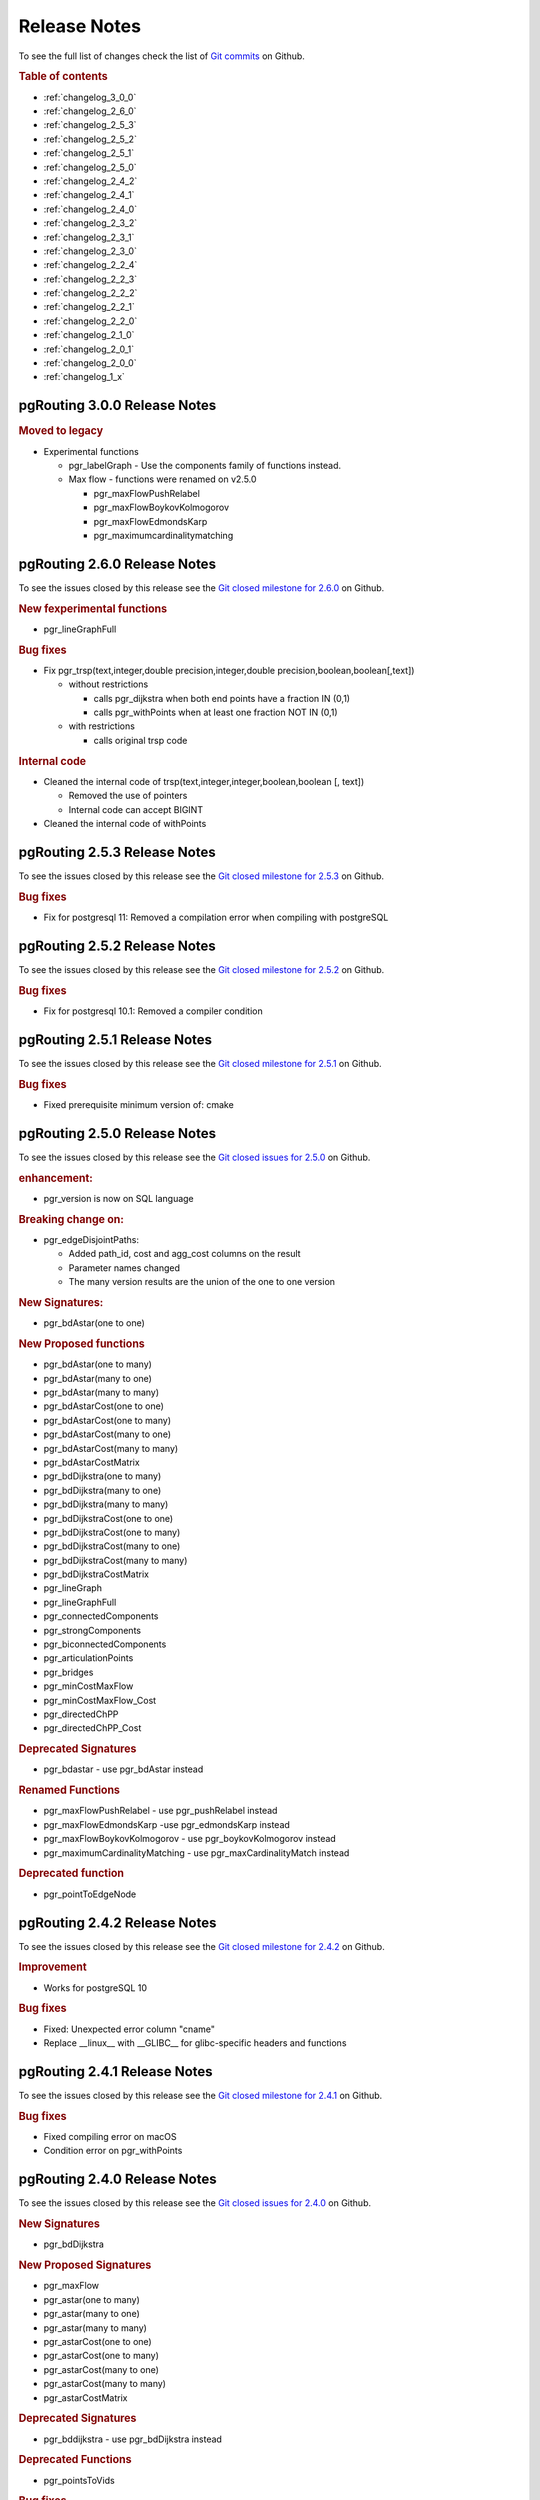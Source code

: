..
   ****************************************************************************
    pgRouting Manual
    Copyright(c) pgRouting Contributors

    This documentation is licensed under a Creative Commons Attribution-Share
    Alike 3.0 License: http://creativecommons.org/licenses/by-sa/3.0/
   ****************************************************************************

.. _change_log:

Release Notes
===============================================================================

To see the full list of changes check the list of `Git commits <https://github.com/pgRouting/pgrouting/commits>`_ on Github.

.. rubric:: Table of contents

.. changelog start

* :ref:`changelog_3_0_0`
* :ref:`changelog_2_6_0`
* :ref:`changelog_2_5_3`
* :ref:`changelog_2_5_2`
* :ref:`changelog_2_5_1`
* :ref:`changelog_2_5_0`
* :ref:`changelog_2_4_2`
* :ref:`changelog_2_4_1`
* :ref:`changelog_2_4_0`
* :ref:`changelog_2_3_2`
* :ref:`changelog_2_3_1`
* :ref:`changelog_2_3_0`
* :ref:`changelog_2_2_4`
* :ref:`changelog_2_2_3`
* :ref:`changelog_2_2_2`
* :ref:`changelog_2_2_1`
* :ref:`changelog_2_2_0`
* :ref:`changelog_2_1_0`
* :ref:`changelog_2_0_1`
* :ref:`changelog_2_0_0`
* :ref:`changelog_1_x`

.. changelog end

.. _changelog_3_0_0:

pgRouting 3.0.0 Release Notes
-------------------------------------------------------------------------------

.. rubric:: Moved to legacy

* Experimental functions

  * pgr_labelGraph  -  Use the components family of functions instead.
  * Max flow - functions were renamed on v2.5.0

    * pgr_maxFlowPushRelabel
    * pgr_maxFlowBoykovKolmogorov
    * pgr_maxFlowEdmondsKarp
    * pgr_maximumcardinalitymatching

.. _changelog_2_6_0:

pgRouting 2.6.0 Release Notes
-------------------------------------------------------------------------------

To see the issues closed by this release see the `Git closed milestone for 2.6.0 <https://github.com/pgRouting/pgrouting/issues?utf8=%E2%9C%93&q=milestone%3A%22Release%202.6.0%22%20>`_ on Github.


.. rubric:: New fexperimental functions

*  pgr_lineGraphFull

.. rubric:: Bug fixes

* Fix pgr_trsp(text,integer,double precision,integer,double precision,boolean,boolean[,text])

  * without restrictions

    * calls pgr_dijkstra when both end points have a fraction IN (0,1)
    * calls pgr_withPoints when at least one fraction NOT IN (0,1)

  * with restrictions

    * calls original trsp code

.. rubric:: Internal code

* Cleaned the internal code of trsp(text,integer,integer,boolean,boolean [, text])

  * Removed the use of pointers
  * Internal code can accept BIGINT

* Cleaned the internal code of withPoints


.. _changelog_2_5_3:

pgRouting 2.5.3 Release Notes
-------------------------------------------------------------------------------

To see the issues closed by this release see the `Git closed milestone for 2.5.3 <https://github.com/pgRouting/pgrouting/issues?utf8=%E2%9C%93&q=milestone%3A%22Release%202.5.3%22%20>`_ on Github.

.. rubric:: Bug fixes

* Fix for postgresql 11: Removed a compilation error when compiling with postgreSQL

.. _changelog_2_5_2:

pgRouting 2.5.2 Release Notes
-------------------------------------------------------------------------------

To see the issues closed by this release see the `Git closed milestone for 2.5.2 <https://github.com/pgRouting/pgrouting/issues?utf8=%E2%9C%93&q=milestone%3A%22Release%202.5.2%22%20>`_ on Github.

.. rubric:: Bug fixes

* Fix for postgresql 10.1: Removed a compiler condition


.. _changelog_2_5_1:

pgRouting 2.5.1 Release Notes
-------------------------------------------------------------------------------

To see the issues closed by this release see the `Git closed milestone for 2.5.1 <https://github.com/pgRouting/pgrouting/issues?utf8=%E2%9C%93&q=milestone%3A%22Release%202.5.1%22%20>`_ on Github.

.. rubric:: Bug fixes

* Fixed prerequisite minimum version of: cmake


.. _changelog_2_5_0:

pgRouting 2.5.0 Release Notes
-------------------------------------------------------------------------------

To see the issues closed by this release see the `Git closed issues for 2.5.0 <https://github.com/pgRouting/pgrouting/issues?q=milestone%3A%22Release+2.5.0%22+is%3Aclosed>`_ on Github.


.. rubric:: enhancement:

* pgr_version is now on SQL language

.. rubric:: Breaking change on:

* pgr_edgeDisjointPaths:

  * Added path_id, cost and agg_cost columns on the result
  * Parameter names changed
  * The many version results are the union of the one to one version

.. rubric:: New Signatures:

* pgr_bdAstar(one to one)

.. rubric:: New Proposed functions

* pgr_bdAstar(one to many)
* pgr_bdAstar(many to one)
* pgr_bdAstar(many to many)
* pgr_bdAstarCost(one to one)
* pgr_bdAstarCost(one to many)
* pgr_bdAstarCost(many to one)
* pgr_bdAstarCost(many to many)
* pgr_bdAstarCostMatrix
* pgr_bdDijkstra(one to many)
* pgr_bdDijkstra(many to one)
* pgr_bdDijkstra(many to many)
* pgr_bdDijkstraCost(one to one)
* pgr_bdDijkstraCost(one to many)
* pgr_bdDijkstraCost(many to one)
* pgr_bdDijkstraCost(many to many)
* pgr_bdDijkstraCostMatrix
* pgr_lineGraph
* pgr_lineGraphFull
* pgr_connectedComponents
* pgr_strongComponents
* pgr_biconnectedComponents
* pgr_articulationPoints
* pgr_bridges
* pgr_minCostMaxFlow
* pgr_minCostMaxFlow_Cost
* pgr_directedChPP
* pgr_directedChPP_Cost

.. rubric:: Deprecated Signatures

* pgr_bdastar - use pgr_bdAstar instead

.. rubric:: Renamed Functions

* pgr_maxFlowPushRelabel - use pgr_pushRelabel instead
* pgr_maxFlowEdmondsKarp -use pgr_edmondsKarp instead
* pgr_maxFlowBoykovKolmogorov - use pgr_boykovKolmogorov instead
* pgr_maximumCardinalityMatching - use pgr_maxCardinalityMatch instead

.. rubric:: Deprecated function

* pgr_pointToEdgeNode


.. _changelog_2_4_2:

pgRouting 2.4.2 Release Notes
-------------------------------------------------------------------------------

To see the issues closed by this release see the `Git closed milestone for 2.4.2 <https://github.com/pgRouting/pgrouting/issues?utf8=%E2%9C%93&q=milestone%3A%22Release%202.4.2%22%20>`_ on Github.

.. rubric:: Improvement

* Works for postgreSQL 10

.. rubric:: Bug fixes

* Fixed: Unexpected error column "cname"
* Replace __linux__ with __GLIBC__ for glibc-specific headers and functions



.. _changelog_2_4_1:

pgRouting 2.4.1 Release Notes
-------------------------------------------------------------------------------

To see the issues closed by this release see the `Git closed milestone for 2.4.1 <https://github.com/pgRouting/pgrouting/issues?utf8=%E2%9C%93&q=milestone%3A%22Release%202.4.1%22%20>`_ on Github.

.. rubric:: Bug fixes

* Fixed compiling error on macOS
* Condition error on pgr_withPoints

.. _changelog_2_4_0:

pgRouting 2.4.0 Release Notes
-------------------------------------------------------------------------------

To see the issues closed by this release see the `Git closed issues for 2.4.0 <https://github.com/pgRouting/pgrouting/issues?q=milestone%3A%22Release+2.4.0%22+is%3Aclosed>`_ on Github.

.. rubric:: New Signatures

* pgr_bdDijkstra


.. rubric:: New Proposed Signatures

* pgr_maxFlow
* pgr_astar(one to many)
* pgr_astar(many to one)
* pgr_astar(many to many)
* pgr_astarCost(one to one)
* pgr_astarCost(one to many)
* pgr_astarCost(many to one)
* pgr_astarCost(many to many)
* pgr_astarCostMatrix

.. rubric:: Deprecated Signatures

* pgr_bddijkstra - use pgr_bdDijkstra instead

.. rubric:: Deprecated Functions

* pgr_pointsToVids

.. rubric:: Bug fixes

* Bug fixes on proposed functions

  * pgr_withPointsKSP: fixed ordering

* TRSP original code is used with no changes on the compilation warnings

.. _changelog_2_3_2:

pgRouting 2.3.2 Release Notes
-------------------------------------------------------------------------------

To see the issues closed by this release see the `Git closed issues for 2.3.2 <https://github.com/pgRouting/pgrouting/issues?q=milestone%3A%22Release+2.3.2%22+is%3Aclosed>`_ on Github.

.. rubric:: Bug Fixes

* Fixed pgr_gsoc_vrppdtw crash when all orders fit on one truck.
* Fixed pgr_trsp:

  * Alternate code is not executed when the point is in reality a vertex
  * Fixed ambiguity on seq


.. _changelog_2_3_1:

pgRouting 2.3.1 Release Notes
-------------------------------------------------------------------------------

To see the issues closed by this release see the `Git closed issues for 2.3.1 <https://github.com/pgRouting/pgrouting/issues?q=milestone%3A%22Release+2.3.1%22+is%3Aclosed>`_ on Github.

.. rubric:: Bug Fixes

* Leaks on proposed max_flow functions
* Regression error on pgr_trsp
* Types discrepancy on pgr_createVerticesTable


.. _changelog_2_3_0:

pgRouting 2.3.0 Release Notes
-------------------------------------------------------------------------------

To see the issues closed by this release see the `Git closed issues for 2.3.0 <https://github.com/pgRouting/pgrouting/issues?q=milestone%3A%22Release+2.3.0%22+is%3Aclosed>`_ on Github.

.. rubric:: New Signatures

* pgr_TSP
* pgr_aStar

.. rubric:: New Functions

* pgr_eucledianTSP


.. rubric:: New Proposed functions

* pgr_dijkstraCostMatrix
* pgr_withPointsCostMatrix
* pgr_maxFlowPushRelabel(one to one)
* pgr_maxFlowPushRelabel(one to many)
* pgr_maxFlowPushRelabel(many to one)
* pgr_maxFlowPushRelabel(many to many)
* pgr_maxFlowEdmondsKarp(one to one)
* pgr_maxFlowEdmondsKarp(one to many)
* pgr_maxFlowEdmondsKarp(many to one)
* pgr_maxFlowEdmondsKarp(many to many)
* pgr_maxFlowBoykovKolmogorov (one to one)
* pgr_maxFlowBoykovKolmogorov (one to many)
* pgr_maxFlowBoykovKolmogorov (many to one)
* pgr_maxFlowBoykovKolmogorov (many to many)
* pgr_maximumCardinalityMatching
* pgr_edgeDisjointPaths(one to one)
* pgr_edgeDisjointPaths(one to many)
* pgr_edgeDisjointPaths(many to one)
* pgr_edgeDisjointPaths(many to many)
* pgr_contractGraph


.. rubric:: Deprecated Signatures

* pgr_tsp - use pgr_TSP or pgr_eucledianTSP instead
* pgr_astar - use pgr_aStar instead


.. rubric:: Deprecated Functions

* pgr_flip_edges
* pgr_vidsToDmatrix
* pgr_pointsToDMatrix
* pgr_textToPoints



.. _changelog_2_2_4:

pgRouting 2.2.4 Release Notes
-------------------------------------------------------------------------------

To see the issues closed by this release see the `Git closed issues for 2.2.4 <https://github.com/pgRouting/pgrouting/issues?q=milestone%3A%22Release+2.2.4%22+is%3Aclosed>`_ on Github.

.. rubric:: Bug Fixes

* Bogus uses of extern "C"
* Build error on Fedora 24 + GCC 6.0
* Regression error pgr_nodeNetwork

.. _changelog_2_2_3:

pgRouting 2.2.3 Release Notes
-------------------------------------------------------------------------------

To see the issues closed by this release see the `Git closed issues for 2.2.3 <https://github.com/pgRouting/pgrouting/issues?q=milestone%3A%22Release+2.2.3%22+is%3Aclosed>`_ on Github.

.. rubric:: Bug Fixes

* Fixed compatibility issues with PostgreSQL 9.6.

.. _changelog_2_2_2:

pgRouting 2.2.2 Release Notes
-------------------------------------------------------------------------------

To see the issues closed by this release see the `Git closed issues for 2.2.2 <https://github.com/pgRouting/pgrouting/issues?q=milestone%3A%22Release+2.2.2%22+is%3Aclosed>`_ on Github.

.. rubric:: Bug Fixes

* Fixed regression error on pgr_drivingDistance


.. _changelog_2_2_1:

pgRouting 2.2.1 Release Notes
-------------------------------------------------------------------------------

To see the issues closed by this release see the `Git closed issues for 2.2.1 <https://github.com/pgRouting/pgrouting/issues?q=milestone%3A2.2.1+is%3Aclosed>`_ on Github.

.. rubric:: Bug Fixes

* Server crash fix on pgr_alphaShape
* Bug fix on With Points family of functions


.. _changelog_2_2_0:

pgRouting 2.2.0 Release Notes
-------------------------------------------------------------------------------

To see the issues closed by this release see the `Git closed issues for 2.2.0 <https://github.com/pgRouting/pgrouting/issues?q=milestone%3A%22Release+2.2.0%22+is%3Aclosed>`_ on Github.


.. rubric:: Improvements

- pgr_nodeNetwork

  - Adding a row_where and outall optional parameters

- Signature fix

  - pgr_dijkstra  -- to match what is documented


.. rubric:: New Functions

- pgr_floydWarshall
- pgr_Johnson
- pgr_dijkstraCost(one to one)
- pgr_dijkstraCost(one to many)
- pgr_dijkstraCost(many to one)
- pgr_dijkstraCost(many to many)

.. rubric:: Proposed functionality

- pgr_withPoints(one to one)
- pgr_withPoints(one to many)
- pgr_withPoints(many to one)
- pgr_withPoints(many to many)
- pgr_withPointsCost(one to one)
- pgr_withPointsCost(one to many)
- pgr_withPointsCost(many to one)
- pgr_withPointsCost(many to many)
- pgr_withPointsDD(single vertex)
- pgr_withPointsDD(multiple vertices)
- pgr_withPointsKSP
- pgr_dijkstraVia


.. rubric:: Deprecated functions:

- pgr_apspWarshall  use pgr_floydWarshall instead
- pgr_apspJohnson   use pgr_Johnson instead
- pgr_kDijkstraCost use pgr_dijkstraCost instead
- pgr_kDijkstraPath use pgr_dijkstra instead

.. rubric:: Renamed and deprecated function

- pgr_makeDistanceMatrix renamed to _pgr_makeDistanceMatrix


.. _changelog_2_1_0:

pgRouting 2.1.0 Release Notes
-------------------------------------------------------------------------------

To see the issues closed by this release see the `Git closed issues for 2.1.0 <https://github.com/pgRouting/pgrouting/issues?q=is%3Aissue+milestone%3A%22Release+2.1.0%22+is%3Aclosed>`_ on Github.

.. rubric:: New Signatures

- pgr_dijkstra(one to many)
- pgr_dijkstra(many to one)
- pgr_dijkstra(many to many)
- pgr_drivingDistance(multiple vertices)

.. rubric:: Refactored

- pgr_dijkstra(one to one)
- pgr_ksp
- pgr_drivingDistance(single vertex)

.. rubric:: Improvements

- pgr_alphaShape function now can generate better (multi)polygon with holes and alpha parameter.

.. rubric:: Proposed functionality

- Proposed functions from Steve Woodbridge, (Classified as Convenience by the author.)

  - pgr_pointToEdgeNode - convert a point geometry to a vertex_id based on closest edge.
  - pgr_flipEdges - flip the edges in an array of geometries so the connect end to end.
  - pgr_textToPoints - convert a string of x,y;x,y;... locations into point geometries.
  - pgr_pointsToVids - convert an array of point geometries into vertex ids.
  - pgr_pointsToDMatrix - Create a distance matrix from an array of points.
  - pgr_vidsToDMatrix - Create a distance matrix from an array of vertix_id.
  - pgr_vidsToDMatrix - Create a distance matrix from an array of vertix_id.

- Added proposed functions from GSoc Projects:

  - pgr_vrppdtw
  - pgr_vrponedepot

.. rubric:: Deprecated functions

- pgr_getColumnName
- pgr_getTableName
- pgr_isColumnCndexed
- pgr_isColumnInTable
- pgr_quote_ident
- pgr_versionless
- pgr_startPoint
- pgr_endPoint
- pgr_pointToId

.. rubric:: No longer supported

- Removed the 1.x legacy functions

.. rubric:: Bug Fixes

- Some bug fixes in other functions


.. rubric:: Refactoring Internal Code

- A C and C++ library for developer was created

  - encapsulates postgreSQL related functions
  - encapsulates Boost.Graph graphs

    - Directed Boost.Graph
    - Undirected Boost.graph.

  - allow any-integer in the id's
  - allow any-numerical on the cost/reverse_cost columns

- Instead of generating many libraries:
  - All functions are encapsulated in one library
  - The library has the prefix 2-1-0



.. _changelog_2_0_1:

pgRouting 2.0.1 Release Notes
-------------------------------------------------------------------------------

Minor bug fixes.

.. rubric:: Bug Fixes

* No track of the bug fixes were kept.


.. _changelog_2_0_0:

pgRouting 2.0.0 Release Notes
-------------------------------------------------------------------------------

To see the issues closed by this release see the `Git closed issues for 2.0.0 <https://github.com/pgRouting/pgrouting/issues?q=milestone%3A%22Release+2.0.0%22+is%3Aclosed>`_ on Github.

With the release of pgRouting 2.0.0 the library has abandoned backwards compatibility to :ref:`pgRouting 1.x <changelog_1_x>` releases.
The main Goals for this release are:

* Major restructuring of pgRouting.
* Standardization of the function naming
* Preparation of the project for future development.

As a result of this effort:

* pgRouting has a simplified structure
* Significant new functionality has being added
* Documentation has being integrated
* Testing has being integrated
* And made it easier for multiple developers to make contributions.


.. rubric:: Important Changes

* Graph Analytics - tools for detecting and fixing connection some problems in a graph
* A collection of useful utility functions
* Two new All Pairs Short Path algorithms (pgr_apspJohnson, pgr_apspWarshall)
* Bi-directional Dijkstra and A-star search algorithms (pgr_bdAstar, pgr_bdDijkstra)
* One to many nodes search (pgr_kDijkstra)
* K alternate paths shortest path (pgr_ksp)
* New TSP solver that simplifies the code and the build process (pgr_tsp), dropped "Gaul Library" dependency
* Turn Restricted shortest path (pgr_trsp) that replaces Shooting Star
* Dropped support for Shooting Star
* Built a test infrastructure that is run before major code changes are checked in
* Tested and fixed most all of the outstanding bugs reported against 1.x that existing in the 2.0-dev code base.
* Improved build process for Windows
* Automated testing on Linux and Windows platforms trigger by every commit
* Modular library design
* Compatibility with PostgreSQL 9.1 or newer
* Compatibility with PostGIS 2.0 or newer
* Installs as PostgreSQL EXTENSION
* Return types re factored and unified
* Support for table SCHEMA in function parameters
* Support for ``st_`` PostGIS function prefix
* Added ``pgr_`` prefix to functions and types
* Better documentation: http://docs.pgrouting.org
* shooting_star is discontinued



.. _changelog_1_x:

pgRouting 1.x Release Notes
-------------------------------------------------------------------------------

To see the issues closed by this release see the `Git closed issues for 1.x <https://github.com/pgRouting/pgrouting/issues?q=milestone%3A%22Release+1.x%22+is%3Aclosed>`_ on Github.
The following release notes have been copied from the previous ``RELEASE_NOTES`` file and are kept as a reference.


Changes for release 1.05
...............................................................................

* Bug fixes


Changes for release 1.03
...............................................................................

* Much faster topology creation
* Bug fixes


Changes for release 1.02
...............................................................................

* Shooting* bug fixes
* Compilation problems solved


Changes for release 1.01
...............................................................................

* Shooting* bug fixes


Changes for release 1.0
...............................................................................

* Core and extra functions are separated
* Cmake build process
* Bug fixes


Changes for release 1.0.0b
...............................................................................

* Additional SQL file with more simple names for wrapper functions
* Bug fixes


Changes for release 1.0.0a
...............................................................................

* Shooting* shortest path algorithm for real road networks
* Several SQL bugs were fixed


Changes for release 0.9.9
...............................................................................

* PostgreSQL 8.2 support
* Shortest path functions return empty result if they could not find any path


Changes for release 0.9.8
...............................................................................

* Renumbering scheme was added to shortest path functions
* Directed shortest path functions were added
* routing_postgis.sql was modified to use dijkstra in TSP search
